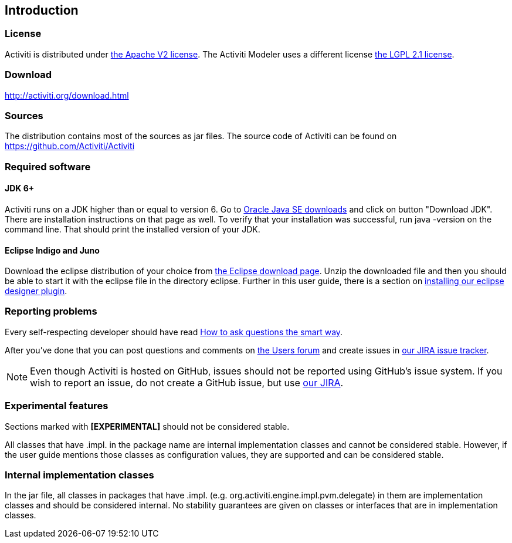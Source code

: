 
== Introduction

[[license]]

=== License

Activiti is distributed under link:$$http://www.apache.org/licenses/LICENSE-2.0.html$$[the Apache V2 license].
The Activiti Modeler uses a different license link:$$http://opensource.org/licenses/LGPL-2.1$$[the LGPL 2.1 license].

[[download]]

=== Download

link:$$http://activiti.org/download.html$$[http://activiti.org/download.html]

[[sources]]

=== Sources

The distribution contains most of the sources as jar files. The source code of Activiti can be found on
  link:$$https://github.com/Activiti/Activiti$$[https://github.com/Activiti/Activiti]


[[required.software]]

=== Required software

==== JDK 6+

Activiti runs on a JDK higher than or equal to version 6.  Go to link:$$http://www.oracle.com/technetwork/java/javase/downloads/index.html$$[Oracle Java SE downloads] and click on button "Download JDK".  There are installation instructions on that page as well. To verify that your installation was successful, run +java -version+ on the command line.  That should print the installed version of your JDK.


==== Eclipse Indigo and Juno

Download the eclipse distribution of your choice from link:$$http://www.eclipse.org/downloads/$$[the Eclipse download page]. Unzip the downloaded file and then you should be able to start it with the eclipse file in the directory +eclipse+.
Further in this user guide, there is a section on <<eclipseDesignerInstallation,installing our eclipse designer plugin>>.


[[reporting.problems]]

=== Reporting problems

Every self-respecting developer should have read link:$$http://www.catb.org/~esr/faqs/smart-questions.html$$[How to ask questions the smart way].


After you've done that you can post questions and comments on link:$$http://forums.activiti.org/en/viewforum.php?f=3$$[the Users forum] and create issues in link:$$https://activiti.atlassian.net$$[our JIRA issue tracker].

[NOTE]
====

Even though Activiti is hosted on GitHub, issues should not be reported using GitHub's issue system. If you wish to report an issue, do not create a GitHub issue, but use link:$$https://activiti.atlassian.net$$[our JIRA].

====

[[experimental]]

=== Experimental features

Sections marked with *[EXPERIMENTAL]* should
  not be considered stable.


All classes that have +.impl.+ in the package name are internal implementation classes and cannot be considered stable.  However, if the user guide mentions those classes as configuration values, they are supported and can be considered stable.


[[internal]]

=== Internal implementation classes

In the jar file, all classes in packages that have +.impl.+ (e.g. ++org.activiti.engine.impl.pvm.delegate++) in them are implementation classes and should be considered internal. No stability guarantees are given on classes or interfaces that are in implementation classes.
